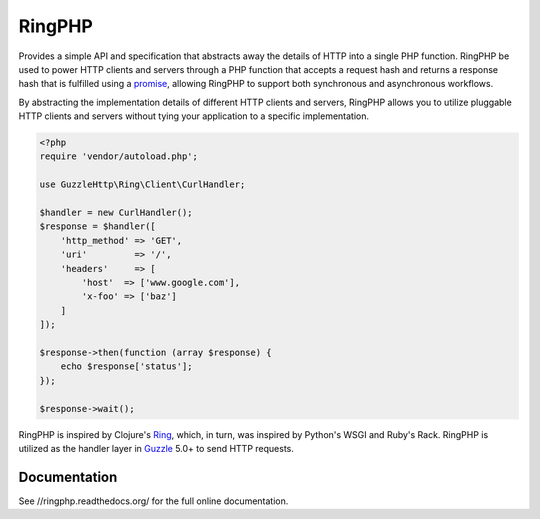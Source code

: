 =======
RingPHP
=======

Provides a simple API and specification that abstracts away the details of HTTP
into a single PHP function. RingPHP be used to power HTTP clients and servers
through a PHP function that accepts a request hash and returns a response hash
that is fulfilled using a `promise <https://github.com/reactphp/promise>`_,
allowing RingPHP to support both synchronous and asynchronous workflows.

By abstracting the implementation details of different HTTP clients and
servers, RingPHP allows you to utilize pluggable HTTP clients and servers
without tying your application to a specific implementation.

.. code-block:: php

    <?php
    require 'vendor/autoload.php';

    use GuzzleHttp\Ring\Client\CurlHandler;

    $handler = new CurlHandler();
    $response = $handler([
        'http_method' => 'GET',
        'uri'         => '/',
        'headers'     => [
            'host'  => ['www.google.com'],
            'x-foo' => ['baz']
        ]
    ]);

    $response->then(function (array $response) {
        echo $response['status'];
    });

    $response->wait();

RingPHP is inspired by Clojure's `Ring <https://github.com/ring-clojure/ring>`_,
which, in turn, was inspired by Python's WSGI and Ruby's Rack. RingPHP is
utilized as the handler layer in `Guzzle <//guzzlephp.org>`_ 5.0+ to send
HTTP requests.

Documentation
-------------

See //ringphp.readthedocs.org/ for the full online documentation.
